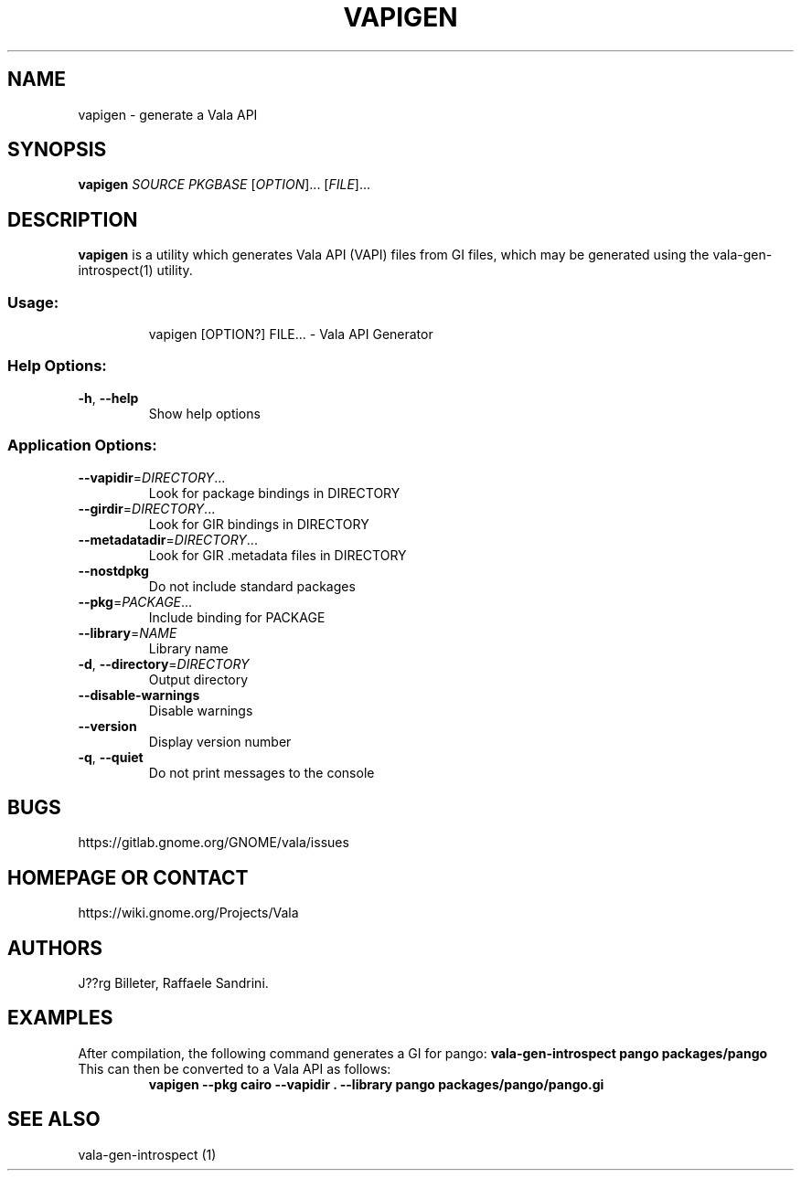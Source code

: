 .\" DO NOT MODIFY THIS FILE!  It was generated by help2man 1.48.5.
.TH VAPIGEN "1" "December 2021" "Vala API Generator 0.48.20" "User Commands"
.SH NAME
vapigen \- generate a Vala API
.SH SYNOPSIS
.B vapigen \fISOURCE\fP \fIPKGBASE\fP
[\fIOPTION\fR]... [\fIFILE\fR]...
.SH DESCRIPTION
.B vapigen
is a utility which generates Vala API (VAPI) files from GI files,
which may be generated using the vala-gen-introspect(1) utility.
.SS "Usage:"
.IP
vapigen [OPTION?] FILE... \- Vala API Generator
.SS "Help Options:"
.TP
\fB\-h\fR, \fB\-\-help\fR
Show help options
.SS "Application Options:"
.TP
\fB\-\-vapidir\fR=\fI\,DIRECTORY\/\fR...
Look for package bindings in DIRECTORY
.TP
\fB\-\-girdir\fR=\fI\,DIRECTORY\/\fR...
Look for GIR bindings in DIRECTORY
.TP
\fB\-\-metadatadir\fR=\fI\,DIRECTORY\/\fR...
Look for GIR .metadata files in DIRECTORY
.TP
\fB\-\-nostdpkg\fR
Do not include standard packages
.TP
\fB\-\-pkg\fR=\fI\,PACKAGE\/\fR...
Include binding for PACKAGE
.TP
\fB\-\-library\fR=\fI\,NAME\/\fR
Library name
.TP
\fB\-d\fR, \fB\-\-directory\fR=\fI\,DIRECTORY\/\fR
Output directory
.TP
\fB\-\-disable\-warnings\fR
Disable warnings
.TP
\fB\-\-version\fR
Display version number
.TP
\fB\-q\fR, \fB\-\-quiet\fR
Do not print messages to the console
.SH BUGS
https://gitlab.gnome.org/GNOME/vala/issues
.SH "HOMEPAGE OR CONTACT"
https://wiki.gnome.org/Projects/Vala
.SH AUTHORS
J??rg Billeter, Raffaele Sandrini.
.SH EXAMPLES
After compilation, the following command generates a GI for pango:
.B vala-gen-introspect pango packages/pango
.TP
This can then be converted to a Vala API as follows:
.B vapigen --pkg cairo --vapidir . --library pango packages/pango/pango.gi
.SH "SEE ALSO"
vala-gen-introspect (1)
